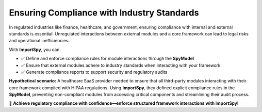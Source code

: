Ensuring Compliance with Industry Standards
===========================================

In regulated industries like finance, healthcare, and government, ensuring compliance with internal and external standards is essential.  
Unregulated interactions between external modules and a core framework can lead to legal risks and operational inefficiencies.  

With **ImportSpy**, you can:  

- ✅ Define and enforce compliance rules for module interactions through the **SpyModel**  
- ✅ Ensure that external modules adhere to industry standards when interacting with your framework  
- ✅ Generate compliance reports to support security and regulatory audits  

**Hypothetical scenario:**  
A healthcare SaaS provider needed to ensure that all third-party modules interacting with their core framework complied with HIPAA regulations.  
Using **ImportSpy**, they defined explicit compliance rules in the **SpyModel**, preventing non-compliant modules from accessing critical components and streamlining their audit process.  

📑 **Achieve regulatory compliance with confidence—enforce structured framework interactions with ImportSpy!**  
